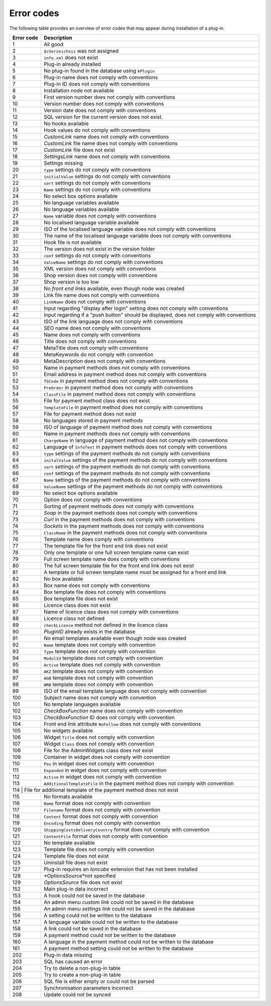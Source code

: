 Error codes
===========

The following table provides an overview of error codes that may appear during installation of a plug-in.

+------------+---------------------------------------------------------------------------------------------+
| Error code | Description                                                                                 |
+============+=============================================================================================+
| 1          | All good                                                                                    |
+------------+---------------------------------------------------------------------------------------------+
| 2          | ``$cVerzeichnis`` was not assigned                                                          |
+------------+---------------------------------------------------------------------------------------------+
| 3          | ``info.xml`` does not exist                                                                 |
+------------+---------------------------------------------------------------------------------------------+
| 4          | Plug-in already installed                                                                   |
+------------+---------------------------------------------------------------------------------------------+
| 5          | No plug-in found in the database  using ``kPlugin``                                         |
+------------+---------------------------------------------------------------------------------------------+
| 6          | Plug-in name does not comply with conventions                                               |
+------------+---------------------------------------------------------------------------------------------+
| 7          | Plug-in ID does not comply with conventions                                                 |
+------------+---------------------------------------------------------------------------------------------+
| 8          | Installation node not available                                                             |
+------------+---------------------------------------------------------------------------------------------+
| 9          | First version number does not comply with conventions                                       |
+------------+---------------------------------------------------------------------------------------------+
| 10         | Version number does not comply with conventions                                             |
+------------+---------------------------------------------------------------------------------------------+
| 11         | Version date does not comply with conventions                                               |
+------------+---------------------------------------------------------------------------------------------+
| 12         | SQL version for the current version does not exist.                                         |
+------------+---------------------------------------------------------------------------------------------+
| 13         | No hooks available                                                                          |
+------------+---------------------------------------------------------------------------------------------+
| 14         | Hook values do not comply with conventions                                                  |
+------------+---------------------------------------------------------------------------------------------+
| 15         | *CustomLink* name does not comply with conventions                                          |
+------------+---------------------------------------------------------------------------------------------+
| 16         | *CustomLink* file name does not comply with conventions                                     |
+------------+---------------------------------------------------------------------------------------------+
| 17         | *CustomLink* file does not exist                                                            |
+------------+---------------------------------------------------------------------------------------------+
| 18         | *SettingsLink* name does not comply with conventions                                        |
+------------+---------------------------------------------------------------------------------------------+
| 19         | Settings missing                                                                            |
+------------+---------------------------------------------------------------------------------------------+
| 20         | ``type`` settings do not comply with conventions                                            |
+------------+---------------------------------------------------------------------------------------------+
| 21         | ``initialValue`` settings do not comply with conventions                                    |
+------------+---------------------------------------------------------------------------------------------+
| 22         | ``sort`` settings do not comply with conventions                                            |
+------------+---------------------------------------------------------------------------------------------+
| 23         | ``Name`` settings do not comply with conventions                                            |
+------------+---------------------------------------------------------------------------------------------+
| 24         | No select box options available                                                             |
+------------+---------------------------------------------------------------------------------------------+
| 25         | No language variables available                                                             |
+------------+---------------------------------------------------------------------------------------------+
| 26         | No language variables available                                                             |
+------------+---------------------------------------------------------------------------------------------+
| 27         | ``Name`` variable does not comply with conventions                                          |
+------------+---------------------------------------------------------------------------------------------+
| 28         | No localised language variable available                                                    |
+------------+---------------------------------------------------------------------------------------------+
| 29         | ISO of the localised language variable does not comply with conventions                     |
+------------+---------------------------------------------------------------------------------------------+
| 30         | The name of the localised language variable does not comply with conventions                |
+------------+---------------------------------------------------------------------------------------------+
| 31         | Hook file is not available                                                                  |
+------------+---------------------------------------------------------------------------------------------+
| 32         | The version does not exist in the version folder                                            |
+------------+---------------------------------------------------------------------------------------------+
| 33         | ``conf`` settings do not comply with conventions                                            |
+------------+---------------------------------------------------------------------------------------------+
| 34         | ``ValueName`` settings do not comply with conventions                                       |
+------------+---------------------------------------------------------------------------------------------+
| 35         | XML version does not comply with conventions                                                |
+------------+---------------------------------------------------------------------------------------------+
| 36         | Shop version does not comply with conventions                                               |
+------------+---------------------------------------------------------------------------------------------+
| 37         | Shop version is too low                                                                     |
+------------+---------------------------------------------------------------------------------------------+
| 38         | No *front end links* available, even though node was created                                |
+------------+---------------------------------------------------------------------------------------------+
| 39         | Link file name does not comply with conventions                                             |
+------------+---------------------------------------------------------------------------------------------+
| 40         | ``LinkName`` does not comply with conventions                                               |
+------------+---------------------------------------------------------------------------------------------+
| 41         | Input regarding "display after login" setting does not comply with conventions              |
+------------+---------------------------------------------------------------------------------------------+
| 42         | Input regarding if a "push button" should be displayed, does not comply with conventions    |
+------------+---------------------------------------------------------------------------------------------+
| 43         | ISO of the link language does not comply with conventions                                   |
+------------+---------------------------------------------------------------------------------------------+
| 44         | SEO name does not comply with conventions                                                   |
+------------+---------------------------------------------------------------------------------------------+
| 45         | Name does not comply with conventions                                                       |
+------------+---------------------------------------------------------------------------------------------+
| 46         | Title does not comply with conventions                                                      |
+------------+---------------------------------------------------------------------------------------------+
| 47         | MetaTitle does not comply with conventions                                                  |
+------------+---------------------------------------------------------------------------------------------+
| 48         | MetaKeywords do not comply with convention                                                  |
+------------+---------------------------------------------------------------------------------------------+
| 49         | MetaDescription does not comply with conventions                                            |
+------------+---------------------------------------------------------------------------------------------+
| 50         | Name in payment methods does not comply with conventions                                    |
+------------+---------------------------------------------------------------------------------------------+
| 51         | Email address in payment method does not comply with conventions                            |
+------------+---------------------------------------------------------------------------------------------+
| 52         | ``TSCode`` in payment method does not comply with conventions                               |
+------------+---------------------------------------------------------------------------------------------+
| 53         | ``PreOrder`` in payment method does not comply with conventions                             |
+------------+---------------------------------------------------------------------------------------------+
| 54         | ``ClassFile`` in payment method does not comply with conventions                            |
+------------+---------------------------------------------------------------------------------------------+
| 55         | File for payment method class does not exist                                                |
+------------+---------------------------------------------------------------------------------------------+
| 56         | ``TemplateFile`` in payment method does not comply with conventions                         |
+------------+---------------------------------------------------------------------------------------------+
| 57         | File for payment method does not exist                                                      |
+------------+---------------------------------------------------------------------------------------------+
| 58         | No languages stored in payment methods                                                      |
+------------+---------------------------------------------------------------------------------------------+
| 59         | ISO of language of payment method does not comply with conventions                          |
+------------+---------------------------------------------------------------------------------------------+
| 60         | Name in payment methods does not comply with conventions                                    |
+------------+---------------------------------------------------------------------------------------------+
| 61         | ``ChargeName`` in language of payment method does not comply with conventions               |
+------------+---------------------------------------------------------------------------------------------+
| 62         | Language of ``InfoText`` in payment methods does not comply with conventions                |
+------------+---------------------------------------------------------------------------------------------+
| 63         | ``type`` settings of the payment methods do not comply with conventions                     |
+------------+---------------------------------------------------------------------------------------------+
| 64         | ``initalValue`` settings of the payment methods do not comply with conventions              |
+------------+---------------------------------------------------------------------------------------------+
| 65         | ``sort`` settings of the payment methods do not comply with conventions                     |
+------------+---------------------------------------------------------------------------------------------+
| 66         | ``conf`` settings of the payment methods do not comply with conventions                     |
+------------+---------------------------------------------------------------------------------------------+
| 67         | ``Name`` settings of the payment methods do not comply with conventions                     |
+------------+---------------------------------------------------------------------------------------------+
| 68         | ``ValueName`` settings of the payment methods do not comply with conventions                |
+------------+---------------------------------------------------------------------------------------------+
| 69         | No select box options available                                                             |
+------------+---------------------------------------------------------------------------------------------+
| 70         | Option does not comply with conventions                                                     |
+------------+---------------------------------------------------------------------------------------------+
| 71         | Sorting of payment methods does not comply with conventions                                 |
+------------+---------------------------------------------------------------------------------------------+
| 72         | *Soap* in the payment methods does not comply with conventions                              |
+------------+---------------------------------------------------------------------------------------------+
| 73         | *Curl* in the payment methods does not comply with conventions                              |
+------------+---------------------------------------------------------------------------------------------+
| 74         | *Sockets* in the payment methods does not comply with conventions                           |
+------------+---------------------------------------------------------------------------------------------+
| 75         | ``ClassName`` in the payment methods does not comply with conventions                       |
+------------+---------------------------------------------------------------------------------------------+
| 76         | Template name does comply with conventions                                                  |
+------------+---------------------------------------------------------------------------------------------+
| 77         | The template file for the front end link does not exist                                     |
+------------+---------------------------------------------------------------------------------------------+
| 78         | Only one template or one full screen template name can exist                                |
+------------+---------------------------------------------------------------------------------------------+
| 79         | Full screen template name does comply with conventions                                      |
+------------+---------------------------------------------------------------------------------------------+
| 80         | The full screen template file for the front end link does not exist                         |
+------------+---------------------------------------------------------------------------------------------+
| 81         | A template or full screen template name must be assigned for a front end link               |
+------------+---------------------------------------------------------------------------------------------+
| 82         | No box available                                                                            |
+------------+---------------------------------------------------------------------------------------------+
| 83         | Box name does not comply with conventions                                                   |
+------------+---------------------------------------------------------------------------------------------+
| 84         | Box template file does not comply with conventions                                          |
+------------+---------------------------------------------------------------------------------------------+
| 85         | Box template file does not exist                                                            |
+------------+---------------------------------------------------------------------------------------------+
| 86         | Licence class does not exist                                                                |
+------------+---------------------------------------------------------------------------------------------+
| 87         | Name of licence class does not comply with conventions                                      |
+------------+---------------------------------------------------------------------------------------------+
| 88         | Licence class not defined                                                                   |
+------------+---------------------------------------------------------------------------------------------+
| 89         | ``checkLicence`` method not defined in the licence class                                    |
+------------+---------------------------------------------------------------------------------------------+
| 90         | *PluginID* already exists in the database                                                   |
+------------+---------------------------------------------------------------------------------------------+
| 91         | No email templates available even though node was created                                   |
+------------+---------------------------------------------------------------------------------------------+
| 92         | ``Name`` template does not comply with convention                                           |
+------------+---------------------------------------------------------------------------------------------+
| 93         | ``Type`` template does not comply with convention                                           |
+------------+---------------------------------------------------------------------------------------------+
| 94         | ``ModulId`` template does not comply with convention                                        |
+------------+---------------------------------------------------------------------------------------------+
| 95         | ``Active`` template does not comply with convention                                         |
+------------+---------------------------------------------------------------------------------------------+
| 96         | ``AKZ`` template does not comply with convention                                            |
+------------+---------------------------------------------------------------------------------------------+
| 97         | ``AGB`` template does not comply with convention                                            |
+------------+---------------------------------------------------------------------------------------------+
| 98         | ``WRB`` template does not comply with convention                                            |
+------------+---------------------------------------------------------------------------------------------+
| 99         | ISO of the email template language does not comply with convention                          |
+------------+---------------------------------------------------------------------------------------------+
| 100        | Subject name does not comply with convention                                                |
+------------+---------------------------------------------------------------------------------------------+
| 101        | No template languages available                                                             |
+------------+---------------------------------------------------------------------------------------------+
| 102        | *CheckBoxFunction* name does not comply with convention                                     |
+------------+---------------------------------------------------------------------------------------------+
| 103        | *CheckBoxFunction* ID does not comply with convention                                       |
+------------+---------------------------------------------------------------------------------------------+
| 104        | Front end link attribute ``NoFollow`` does not comply with conventions                      |
+------------+---------------------------------------------------------------------------------------------+
| 105        | No widgets available                                                                        |
+------------+---------------------------------------------------------------------------------------------+
| 106        | Widget ``Title`` does not comply with convention                                            |
+------------+---------------------------------------------------------------------------------------------+
| 107        | Widget ``Class`` does not comply with convention                                            |
+------------+---------------------------------------------------------------------------------------------+
| 108        | File for the AdminWidgets class does not exist                                              |
+------------+---------------------------------------------------------------------------------------------+
| 109        | Container in widget does not comply with convention                                         |
+------------+---------------------------------------------------------------------------------------------+
| 110        | ``Pos`` in widget does not comply with convention                                           |
+------------+---------------------------------------------------------------------------------------------+
| 111        | ``Expanded`` in widget does not comply with convention                                      |
+------------+---------------------------------------------------------------------------------------------+
| 112        | ``Active`` in widget does not comply with convention                                        |
+------------+---------------------------------------------------------------------------------------------+
| 113        | ``AdditionalTemplateFile`` in the payment method does not comply with convention            |
+------------+---------------------------------------------------------------------------------------------+
| 114         | File for additional template of the payment method does not exist                          |
+------------+---------------------------------------------------------------------------------------------+
| 115        | No formats available                                                                        |
+------------+---------------------------------------------------------------------------------------------+
| 116        | ``Name`` format does not comply with convention                                             |
+------------+---------------------------------------------------------------------------------------------+
| 117        | ``Filename`` format does not comply with convention                                         |
+------------+---------------------------------------------------------------------------------------------+
| 118        | ``Content`` format does not comply with convention                                          |
+------------+---------------------------------------------------------------------------------------------+
| 119        | ``Encoding`` format does not comply with convention                                         |
+------------+---------------------------------------------------------------------------------------------+
| 120        | ``ShippingCostsDeliveryCountry`` format does not comply with convention                     |
+------------+---------------------------------------------------------------------------------------------+
| 121        | ``ContentFile`` format does not comply with convention                                      |
+------------+---------------------------------------------------------------------------------------------+
| 122        | No template available                                                                       |
+------------+---------------------------------------------------------------------------------------------+
| 123        | Template file does not comply with convention                                               |
+------------+---------------------------------------------------------------------------------------------+
| 124        | Template file does not exist                                                                |
+------------+---------------------------------------------------------------------------------------------+
| 125        | Uninstall file does not exist                                                               |
+------------+---------------------------------------------------------------------------------------------+
| 127        | Plug-in requires an *Ioncube* extension that has not been installed                         |
+------------+---------------------------------------------------------------------------------------------+
| 128        | *OptionsSource*not specified                                                                |
+------------+---------------------------------------------------------------------------------------------+
| 129        | *OptionsSource* file does not exist                                                         |
+------------+---------------------------------------------------------------------------------------------+
| 152        | Main plug-in data incorrect                                                                 |
+------------+---------------------------------------------------------------------------------------------+
| 153        | A hook could not be saved in the database                                                   |
+------------+---------------------------------------------------------------------------------------------+
| 154        | An admin menu *custom link* could not be saved in the database                              |
+------------+---------------------------------------------------------------------------------------------+
| 155        | An admin menu *settings link* could not be saved in the database                            |
+------------+---------------------------------------------------------------------------------------------+
| 156        | A setting could not be written to the database                                              |
+------------+---------------------------------------------------------------------------------------------+
| 157        | A language variable could not be written to the database                                    |
+------------+---------------------------------------------------------------------------------------------+
| 158        | A link could not be saved in the database                                                   |
+------------+---------------------------------------------------------------------------------------------+
| 159        | A payment method could not be written to the database                                       |
+------------+---------------------------------------------------------------------------------------------+
| 160        | A language in the payment method could not be written to the database                       |
+------------+---------------------------------------------------------------------------------------------+
| 161        | A payment method setting could not be written to the database                               |
+------------+---------------------------------------------------------------------------------------------+
| 202        | Plug-in data missing                                                                        |
+------------+---------------------------------------------------------------------------------------------+
| 203        | SQL has caused an error                                                                     |
+------------+---------------------------------------------------------------------------------------------+
| 204        | Try to delete a non-plug-in table                                                           |
+------------+---------------------------------------------------------------------------------------------+
| 205        | Try to create a non-plug-in table                                                           |
+------------+---------------------------------------------------------------------------------------------+
| 206        | SQL file is either empty or could not be parsed                                             |
+------------+---------------------------------------------------------------------------------------------+
| 207        | Synchronisation parameters incorrect                                                        |
+------------+---------------------------------------------------------------------------------------------+
| 208        | Update could not be synced                                                                  |
+------------+---------------------------------------------------------------------------------------------+